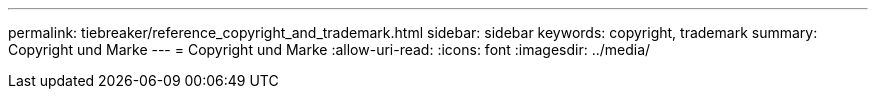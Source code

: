 ---
permalink: tiebreaker/reference_copyright_and_trademark.html 
sidebar: sidebar 
keywords: copyright, trademark 
summary: Copyright und Marke 
---
= Copyright und Marke
:allow-uri-read: 
:icons: font
:imagesdir: ../media/


